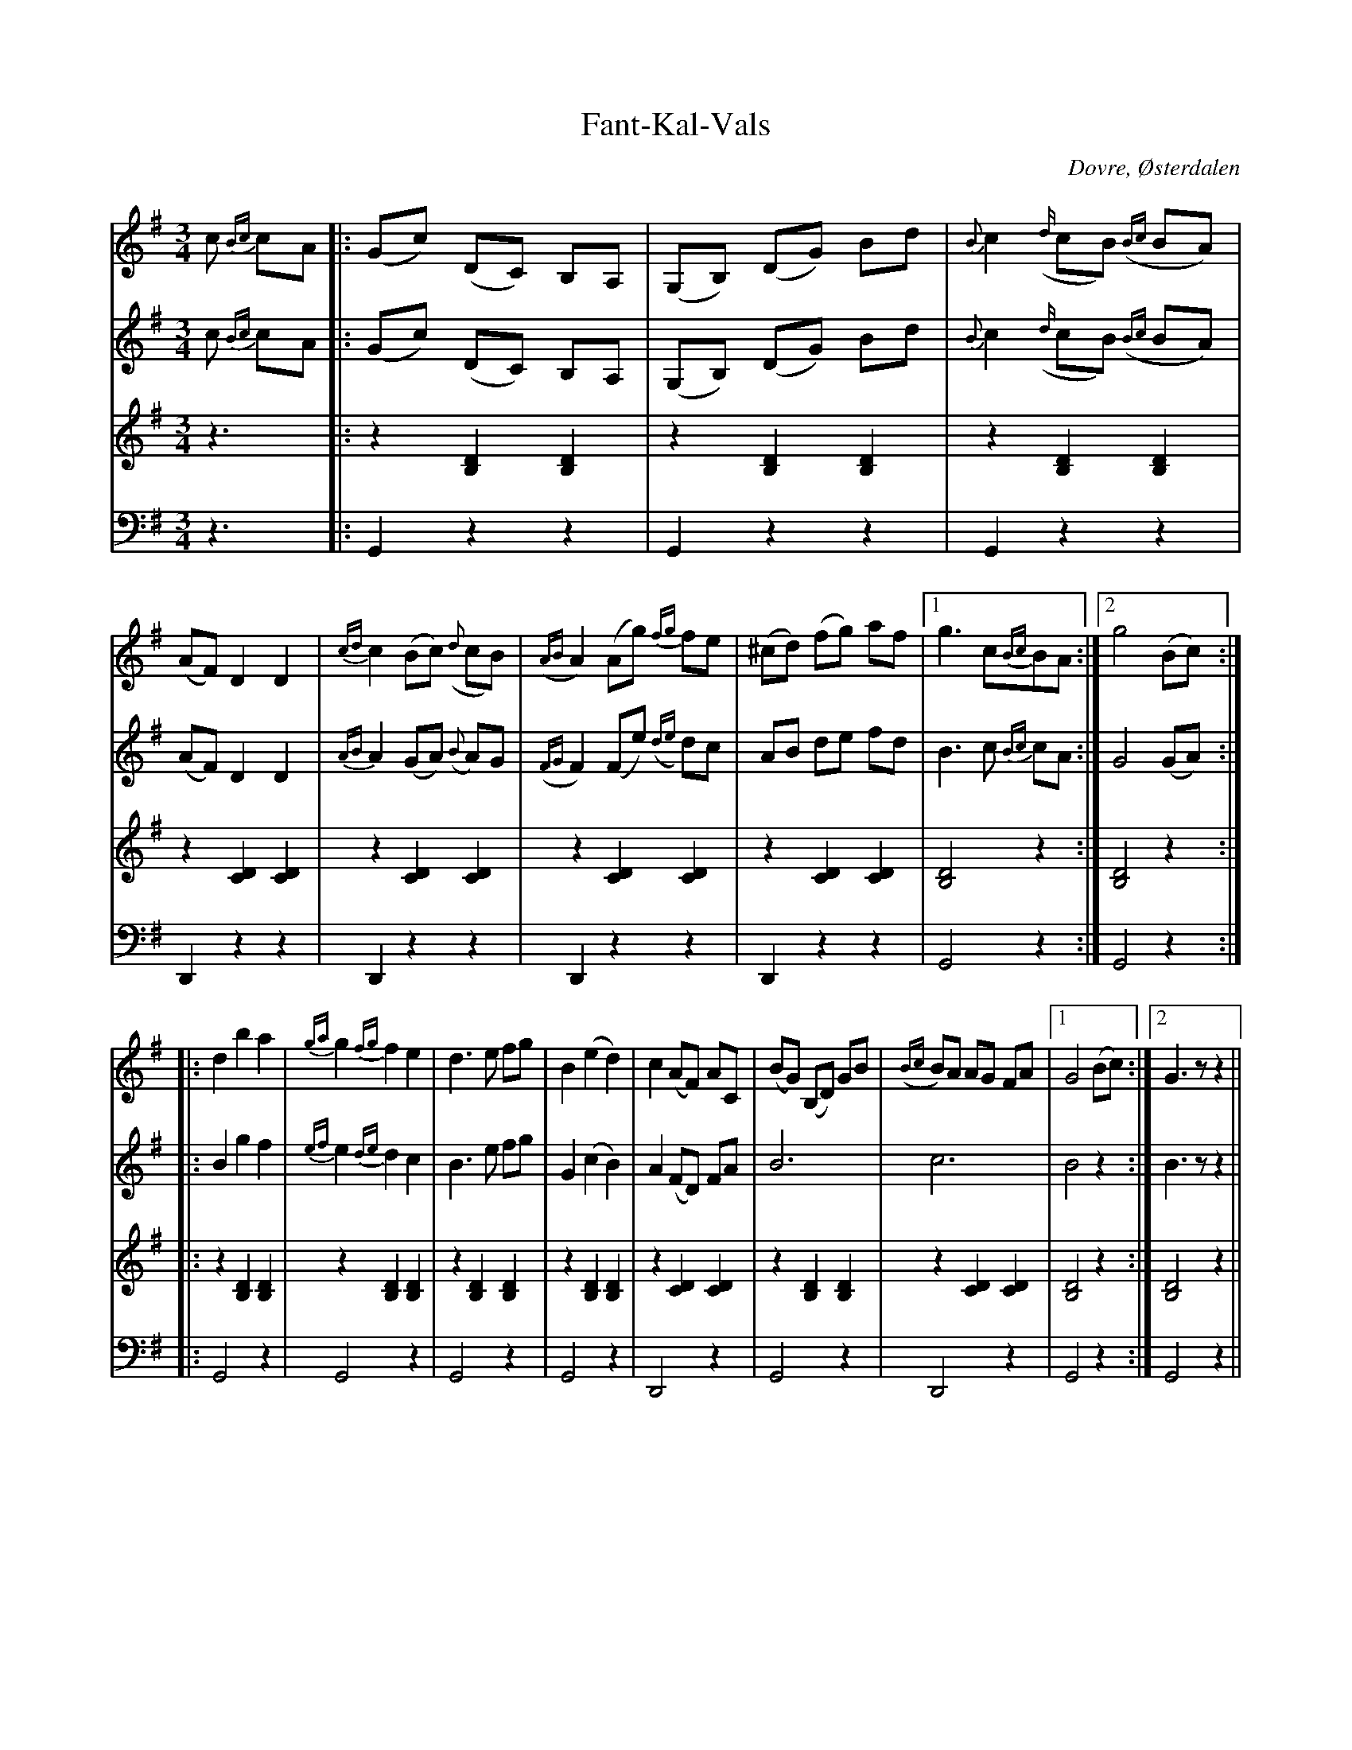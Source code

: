 %%abc-charset utf-8

X:1
T:Fant-Kal-Vals
R:Vals
Z:David Rönnlund 090218 ( Avskrift av Ånon Egelands transkription)
O:Dovre, Østerdalen
S:efter Privatinspelning med [[!Angardsmusikken]], Dovre (O)
S:genom [[!Ånon Egeland]]
N: [[!Norge]], [[!Østerdalen]], [[!Dovre]]
M:3/4
L:1/8
K:G
V:1
c {Bc}cA|:(Gc) (DC) B,A,|(G,B,) (DG) Bd|{B}c2({d/}cB) ({Bc}BA)|(AF)D2D2|{cd}c2 (Bc) ({d}cB)|({AB}A2) (Ag) {fg}fe|(^cd) (fg) af|1 g3c{Bc}BA :|2 g4 (Bc)::
d2b2a2|{ga}g2 {fg}f2 e2|d3 e fg|B2 (e2d2)|c2(AF) AC|(BG) (B,D) GB|({Bc}B)A AG FA|1 G4 (Bc):|2 G3z z2  ||
V:2
c {Bc}cA|:(Gc) (DC) B,A,|(G,B,) (DG) Bd|{B}c2({d/}cB) ({Bc}BA)|(AF)D2D2|{AB}A2 (GA) ({B}A)G|({FG}F2) (Fe) ({de}d)c|AB de fd| B3 c {Bc}cA:| G4 (GA)::
B2g2f2|{ef}e2 {de}d2 c2|B3 e fg|G2 (c2B2)|A2 (FD) FA|B6|c6| B4z2:| B3zz2||
V:3
K:treble
z3|:z2[B,2D2][B,2D2]|z2[B,2D2][B,2D2]|z2[B,2D2][B,2D2]|z2[C2D2][C2D2]|z2[C2D2][C2D2]|z2[C2D2][C2D2]|z2[C2D2][C2D2]| [B,4D4]z2:| [B,4D4]z2 ::
z2[B,2D2][B,2D2]|z2[B,2D2][B,2D2]|z2[B,2D2][B,2D2]|z2[B,2D2][B,2D2]|z2[C2D2][C2D2]|z2[B,2D2][B,2D2]|z2[C2D2][C2D2]| [B,4D4]z2:| [B,4D4]z2 ||
V:4
K:bass
z3|:G,,2z2z2|G,,2z2z2|G,,2z2z2|D,,2z2z2|D,,2z2z2|D,,2z2z2|D,,2z2z2| G,,4z2:| G,,4z2::
G,,4z2|G,,4z2|G,,4z2|G,,4z2|D,,4z2|G,,4z2|D,,4z2| G,,4z2:| G,,4z2  ||

